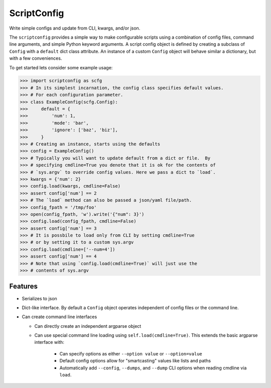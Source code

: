 ScriptConfig
============

.. # TODO Get CI services running on gitlab 
.. #|CircleCI| |Travis| |Appveyor| |Codecov| |Pypi| |Downloads| |ReadTheDocs|

|Appveyor| |Pypi| |Downloads| 


Write simple configs and update from CLI, kwargs, and/or json.

The ``scriptconfig`` provides a simple way to make configurable scripts using a
combination of config files, command line arguments, and simple Python keyword
arguments. A script config object is defined by creating a subclass of
``Config`` with a ``default`` dict class attribute. An instance of a custom
``Config`` object will behave similar a dictionary, but with a few
conveniences.

To get started lets consider some example usage:

.. code-block:: python

    >>> import scriptconfig as scfg
    >>> # In its simplest incarnation, the config class specifies default values.
    >>> # For each configuration parameter.
    >>> class ExampleConfig(scfg.Config):
    >>>     default = {
    >>>         'num': 1,
    >>>         'mode': 'bar',
    >>>         'ignore': ['baz', 'biz'],
    >>>     }
    >>> # Creating an instance, starts using the defaults
    >>> config = ExampleConfig()
    >>> # Typically you will want to update default from a dict or file.  By
    >>> # specifying cmdline=True you denote that it is ok for the contents of
    >>> # `sys.argv` to override config values. Here we pass a dict to `load`.
    >>> kwargs = {'num': 2}
    >>> config.load(kwargs, cmdline=False)
    >>> assert config['num'] == 2
    >>> # The `load` method can also be passed a json/yaml file/path.
    >>> config_fpath = '/tmp/foo'
    >>> open(config_fpath, 'w').write('{"num": 3}')
    >>> config.load(config_fpath, cmdline=False)
    >>> assert config['num'] == 3
    >>> # It is possbile to load only from CLI by setting cmdline=True
    >>> # or by setting it to a custom sys.argv
    >>> config.load(cmdline=['--num=4'])
    >>> assert config['num'] == 4
    >>> # Note that using `config.load(cmdline=True)` will just use the
    >>> # contents of sys.argv


Features
--------

- Serializes to json

- Dict-like interface. By default a ``Config`` object operates independent of config files or the command line.

- Can create command line interfaces

  - Can directly create an independent argparse object 

  - Can use special command line loading using ``self.load(cmdline=True)``. This extends the basic argparse interface with:
   
      - Can specify options as either ``--option value`` or ``--option=value``

      - Default config options allow for "smartcasting" values like lists and paths

      - Automatically add ``--config``, ``--dumps``, and ``--dump`` CLI options
        when reading cmdline via ``load``.


.. |CircleCI| image:: https://circleci.com/gh/Erotemic/scriptconfig.svg?style=svg
    :target: https://circleci.com/gh/Erotemic/scriptconfig
    
.. |Travis| image:: https://img.shields.io/travis/Erotemic/scriptconfig/master.svg?label=Travis%20CI
   :target: https://travis-ci.org/Erotemic/scriptconfig?branch=master

.. # See: https://ci.appveyor.com/project/jon.crall/scriptconfig/settings/badges
.. |Appveyor| image:: https://ci.appveyor.com/api/projects/status/br3p8lkuvol2vas4/branch/master?svg=true
   :target: https://ci.appveyor.com/project/jon.crall/scriptconfig/branch/master

.. |Codecov| image:: https://codecov.io/github/Erotemic/scriptconfig/badge.svg?branch=master&service=github
   :target: https://codecov.io/github/Erotemic/scriptconfig?branch=master

.. |Pypi| image:: https://img.shields.io/pypi/v/scriptconfig.svg
   :target: https://pypi.python.org/pypi/scriptconfig

.. |Downloads| image:: https://img.shields.io/pypi/dm/scriptconfig.svg
   :target: https://pypistats.org/packages/scriptconfig

.. |ReadTheDocs| image:: https://readthedocs.org/projects/scriptconfig/badge/?version=latest
    :target: http://scriptconfig.readthedocs.io/en/latest/
